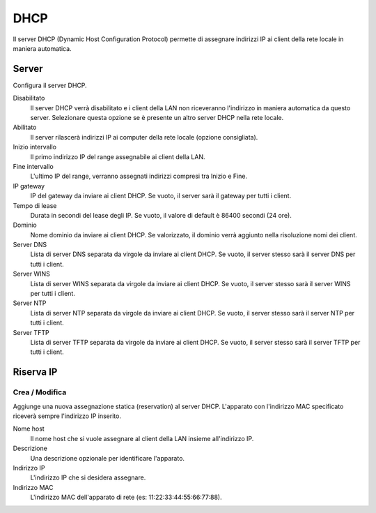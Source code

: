 ====
DHCP
====

Il server DHCP (Dynamic Host Configuration Protocol) permette di
assegnare indirizzi IP ai client della rete locale in maniera
automatica.

Server
======

Configura il server DHCP.

Disabilitato
    Il server DHCP verrà disabilitato e i client della LAN non
    riceveranno l'indirizzo in maniera automatica da questo
    server. Selezionare questa opzione se è presente un altro server
    DHCP nella rete locale.

Abilitato
    Il server rilascerà indirizzi IP ai computer della rete locale
    (opzione consigliata).

Inizio intervallo
    Il primo indirizzo IP del range assegnabile ai client della LAN.

Fine intervallo
    L'ultimo IP del range, verranno assegnati indirizzi compresi tra
    Inizio e Fine.

IP gateway
    IP del gateway da inviare ai client DHCP.
    Se vuoto, il server sarà il gateway per tutti i client.

Tempo di lease
    Durata in secondi del lease degli IP.
    Se vuoto, il valore di default è 86400 secondi (24 ore).

Dominio
    Nome dominio da inviare ai client DHCP.
    Se valorizzato, il dominio verrà aggiunto nella risoluzione nomi dei client. 

Server DNS
    Lista di server DNS separata da virgole da inviare ai client DHCP.
    Se vuoto, il server stesso sarà il server DNS per tutti i client.

Server WINS
    Lista di server WINS separata da virgole da inviare ai client DHCP.
    Se vuoto, il server stesso sarà il server WINS per tutti i client.

Server NTP
    Lista di server NTP separata da virgole da inviare ai client DHCP.
    Se vuoto, il server stesso sarà il server NTP per tutti i client.

Server TFTP
    Lista di server TFTP separata da virgole da inviare ai client DHCP.
    Se vuoto, il server stesso sarà il server TFTP per tutti i client.

Riserva IP
==========

Crea / Modifica
---------------

Aggiunge una nuova assegnazione statica (reservation) al server DHCP.
L'apparato con l'indirizzo MAC specificato riceverà sempre l'indirizzo
IP inserito.

Nome host
    Il nome host che si vuole assegnare al client della LAN insieme
    all'indirizzo IP.

Descrizione
    Una descrizione opzionale per identificare l'apparato.

Indirizzo IP
    L'indirizzo IP che si desidera assegnare.

Indirizzo MAC
    L'indirizzo MAC dell'apparato di rete (es:
    11:22:33:44:55:66:77:88).
